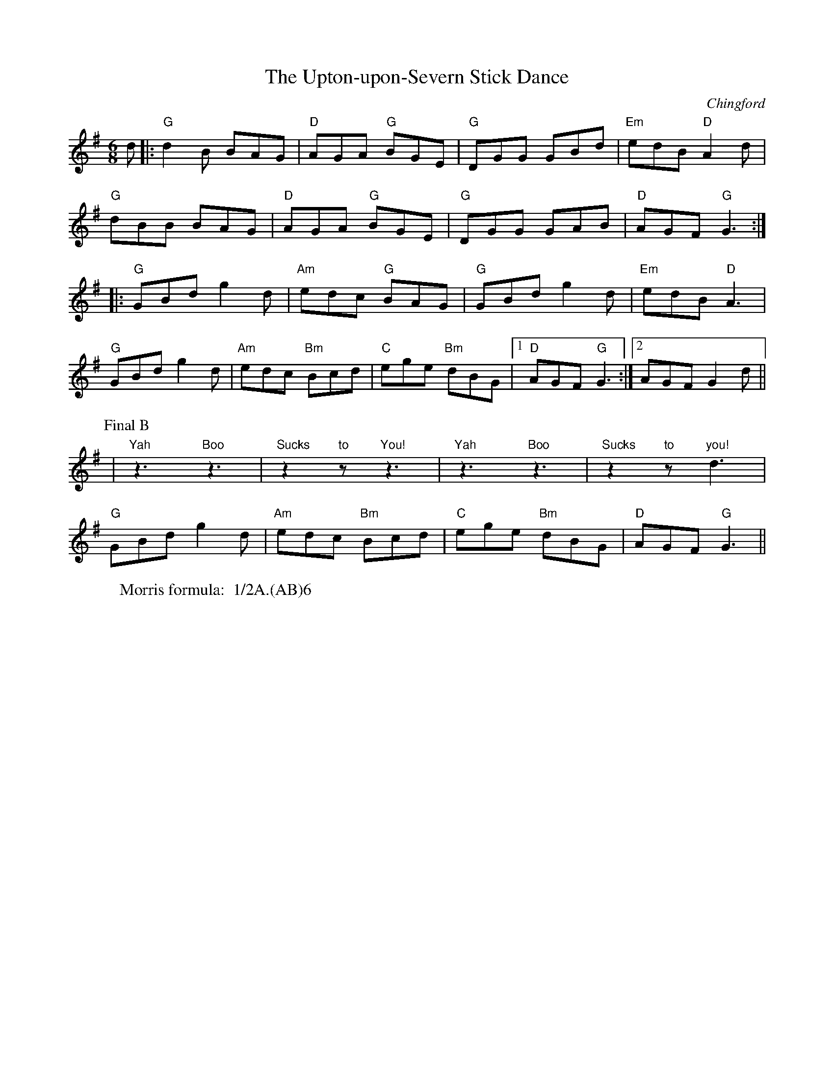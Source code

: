 X: 1
T: Upton-upon-Severn Stick Dance, The
M:6/8
O: Chingford
R: Rag Morris
L:1/8
Z: Mackin, Verge Roller and Michael Greene
W: Morris formula:  1/2A.(AB)6
K: G
 d |: "G" d2 B BAG | "D" AGA "G" BGE | "G" DGG GBd | "Em" edB "D" A2 d |
"G" dBB BAG | "D" AGA "G" BGE | "G" DGG GAB | "D" AGF "G" G3 :|
 |: "G" GBd g2 d | "Am" edc "G" BAG | "G" GBd g2 d | "Em" edB "D" A3 |
"G" GBd g2 d | "Am" edc "Bm" Bcd | "C" ege "Bm" dBG |[1 "D"  AGF "G" G3 :| [2 AGF G2 d || 
P: Final B
| "Yah"z3 "Boo"z3 | "Sucks"z2 "to"z "You!"z3 | "Yah"z3 "Boo"z3 | "Sucks"z2 "to"z "you!"d3 | 
"G" GBd g2 d | "Am" edc "Bm" Bcd | "C" ege "Bm" dBG | "D" AGF "G" G3 ||
r: 32

